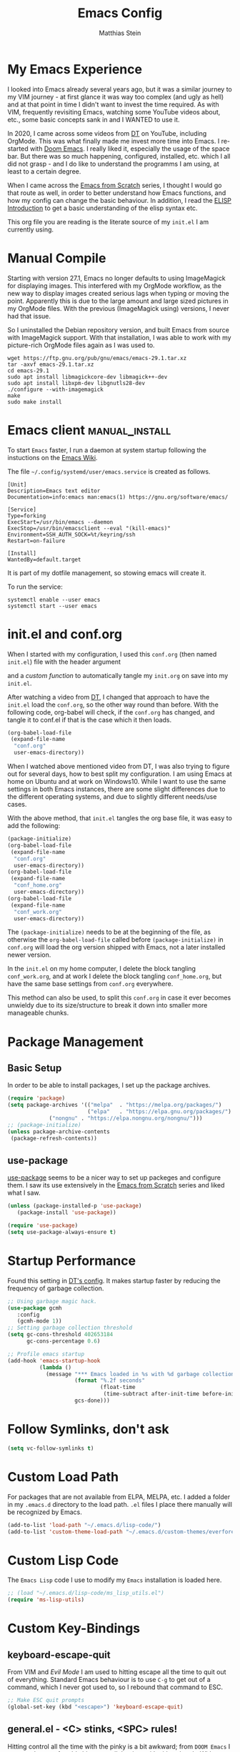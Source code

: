 #+TITLE: Emacs Config
#+AUTHOR: Matthias Stein
#+DESCRIPTION: This is my living and evolving Emacs config.
#+STARTUP: overview inlineimages

* My Emacs Experience

I looked into Emacs already several years ago, but it was a similar journey to my VIM journey - at first glance it was way too complex (and ugly as hell) and at that point in time I didn't want to invest the time required. As with VIM, frequently revisiting Emacs, watching some YouTube videos about, etc., some basic concepts sank in and I WANTED to use it.

In 2020, I came across some videos from [[https://www.youtube.com/channel/UCVls1GmFKf6WlTraIb_IaJg][DT]] on YouTube, including OrgMode. This was what finally made me invest more time into Emacs. I re-started with [[https://github.com/hlissner/doom-emacs][Doom Emacs]]. I really liked it, especially the usage of the space bar. But there was so much happening, configured, installed, etc. which I all did not grasp - and I do like to understand the programms I am using, at least to a certain degree.

When I came across the [[https://www.youtube.com/watch?v=74zOY-vgkyw][Emacs from Scratch]] series, I thought I would go that route as well, in order to better understand how Emacs functions, and how my config can change the basic behaviour. In addition, I read the [[https://www.gnu.org/software/emacs/manual/html_node/eintr/][ELISP Introduction]] to get a basic understanding of the elisp syntax etc.

This org file you are reading is the literate source of my =init.el= I am currently using.


* Manual Compile
Starting with version 27.1, Emacs no longer defaults to using ImageMagick for displaying images. This interfered with my OrgMode workflow, as the new way to display images created serious lags when typing or moving the point. Apparently this is due to the large amount and large sized pictures in my OrgMode files. With the previous (ImageMagick using) versions, I never had that issue.

So I uninstalled the Debian repository version, and built Emacs from source with ImageMagick support. With that installation, I was able to work with my picture-rich OrgMode files again as I was used to.

#+begin_src shell :tangle no
wget https://ftp.gnu.org/pub/gnu/emacs/emacs-29.1.tar.xz
tar -axvf emacs-29.1.tar.xz
cd emacs-29.1
sudo apt install libmagickcore-dev libmagick++-dev
sudo apt install libxpm-dev libgnutls28-dev
./configure --with-imagemagick
make
sudo make install
#+end_src

* Emacs client :manual_install:
To start =Emacs= faster, I run a daemon at system startup following the instuctions on the [[https://www.emacswiki.org/emacs/EmacsAsDaemon][Emacs Wiki]].

The file =~/.config/systemd/user/emacs.service= is created as follows.
#+begin_src shell :tangle no
[Unit]
Description=Emacs text editor
Documentation=info:emacs man:emacs(1) https://gnu.org/software/emacs/

[Service]
Type=forking
ExecStart=/usr/bin/emacs --daemon
ExecStop=/usr/bin/emacsclient --eval "(kill-emacs)"
Environment=SSH_AUTH_SOCK=%t/keyring/ssh
Restart=on-failure

[Install]
WantedBy=default.target
#+end_src
It is part of my dotfile management, so stowing emacs will create it.

To run the service:
#+begin_src shell :tanle no
systemctl enable --user emacs
systemctl start --user emacs
#+end_src
* init.el and conf.org
When I started with my configuration, I used this =conf.org= (then named =init.el=) file with the header argument

#+BEGIN_EXAMPLE :tangle no
#+PROPERTY: header-args:emacs-lisp :tangle ./init.el=
#+END_EXAMPLE

and a [[Auto-tangle when saving][custom function]] to automatically tangle my =init.org= on save into my =init.el=.

After watching a video from [[https://youtu.be/hoP4I9ounyQ?t=528][DT]], I changed that approach to have the =init.el= load the =conf.org=, so the other way round than before. With the following code, org-babel will check, if the =conf.org= has changed, and tangle it to conf.el if that is the case which it then loads.

#+BEGIN_SRC emacs-lisp :tangle no
(org-babel-load-file
 (expand-file-name
  "conf.org"
  user-emacs-directory))
#+END_SRC

When I watched above mentioned video from DT, I was also trying to figure out for several days, how to best split my configuration. I am using Emacs at home on Ubuntu and at work on Windows10. While I want to use the same settings in both Emacs instances, there are some slight differences due to the different operating systems, and due to slightly different needs/use cases.

With the above method, that =init.el= tangles the org base file, it was easy to add the following:

#+BEGIN_SRC emacs-lisp :tangle no
  (package-initialize)
  (org-babel-load-file
   (expand-file-name
    "conf.org"
    user-emacs-directory))
  (org-babel-load-file
   (expand-file-name
    "conf_home.org"
    user-emacs-directory))
  (org-babel-load-file
   (expand-file-name
    "conf_work.org"
    user-emacs-directory))
#+END_SRC

The =(package-initialize)= needs to be at the beginning of the file, as otherwise the =org-babel-load-file= called before =(package-initialize)= in =conf.org= will load the org version shipped with Emacs, not a later installed newer version.

In the =init.el= on my home computer, I delete the block tangling =conf_work.org=, and at work I delete the block tangling =conf_home.org=, but have the same base settings from =conf.org= everywhere.

This method can also be used, to split this =conf.org= in case it ever becomes unwieldy due to its size/structure to break it down into smaller more manageable chunks.

* Package Management
** Basic Setup

In order to be able to install packages, I set up the package archives.

#+BEGIN_SRC emacs-lisp
(require 'package)
(setq package-archives '(("melpa"  . "https://melpa.org/packages/")
                         ("elpa"   . "https://elpa.gnu.org/packages/")
			 ("nongnu" . "https://elpa.nongnu.org/nongnu/")))
;; (package-initialize)
(unless package-archive-contents
 (package-refresh-contents))
#+END_SRC

** use-package

[[https://github.com/jwiegley/use-package][use-package]] seems to be a nicer way to set up packeges and configure them. I saw its use extensively in the [[https://www.youtube.com/watch?v=74zOY-vgkyw][Emacs from Scratch]] series and liked what I saw.

#+BEGIN_SRC emacs-lisp
(unless (package-installed-p 'use-package)
   (package-install 'use-package))

(require 'use-package)
(setq use-package-always-ensure t)
#+END_SRC

* Startup Performance
Found this setting in [[https://gitlab.com/dwt1/dotfiles/-/blob/master/.emacs.d.gnu/config.org][DT's config]]. It makes startup faster by reducing the frequency of garbage collection.
#+BEGIN_SRC emacs-lisp
;; Using garbage magic hack.
(use-package gcmh
   :config
   (gcmh-mode 1))
;; Setting garbage collection threshold
(setq gc-cons-threshold 402653184
      gc-cons-percentage 0.6)

;; Profile emacs startup
(add-hook 'emacs-startup-hook
          (lambda ()
            (message "*** Emacs loaded in %s with %d garbage collections."
                     (format "%.2f seconds"
                             (float-time
                              (time-subtract after-init-time before-init-time)))
                     gcs-done)))
#+END_SRC
* Follow Symlinks, don't ask
#+BEGIN_SRC emacs-lisp
(setq vc-follow-symlinks t)
#+END_SRC
* Custom Load Path
For packages that are not available from ELPA, MELPA, etc. I added a folder in my =.emacs.d= directory to the load path. =.el= files I place there manually will be recognized by Emacs.

#+BEGIN_SRC emacs-lisp
(add-to-list 'load-path "~/.emacs.d/lisp-code/")
(add-to-list 'custom-theme-load-path "~/.emacs.d/custom-themes/everforest-theme")
#+END_SRC
* Custom Lisp Code
The =Emacs Lisp= code I use to modify my =Emacs= installation is loaded here.
#+BEGIN_SRC emacs-lisp
;; (load "~/.emacs.d/lisp-code/ms_lisp_utils.el")
(require 'ms-lisp-utils)
#+END_SRC
* Custom Key-Bindings
** keyboard-escape-quit

From VIM and [[* Yay, Evil!][Evil Mode]] I am used to hitting escape all the time to quit out of everything. Standard Emacs behaviour is to use =C-g= to get out of a command, which I never got used to, so I rebound that command to ESC.

#+BEGIN_SRC emacs-lisp
;; Make ESC quit prompts
(global-set-key (kbd "<escape>") 'keyboard-escape-quit)
#+END_SRC

** general.el - <C> stinks, <SPC> rules!

Hitting control all the time with the pinky is a bit awkward; from =DOOM Emacs= I was used to comfortably hit space all the time with either thumb. With [[https://github.com/noctuid/general.el][general.el]] I bring that experience to my config as well.

Here is the setup of =general.el=, and some general Emacs keybindings; most of the key bindings are spread over this config to the relevant sections.

#+BEGIN_SRC emacs-lisp
  (use-package general
    :config
    (general-evil-setup t)
    (general-create-definer ms/leader-keys
      :keymaps '(normal insert visual emacs)
      :prefix "SPC"
      :global-prefix "C-SPC")
    (ms/leader-keys
      ;; GENERAL STUFF
      "gl"   'evil-goto-line
      "cd"   'downcase-dwim
      "cu"   'upcase-dwim
      "tw"   'delete-trailing-whitespace
  
      ;; WINDOWS
      ;; delete windows
      ;; "wd"   'delete-window
      "wd"   'evil-window-delete
      "wo"   'delete-other-windows
      ;; move focus to other window
      ;; "wh"   'windmove-left
      "wh"   'evil-window-left
      ;; "wj"   'windmove-down
      "wj"   'evil-window-down
      ;; "wk"   'windmove-up
      "wk"   'evil-window-up
      ;; "wl"   'windmove-right
      "wl"   'evil-window-right
      ;; create new window
      "wnx"  'evil-window-vnew
      "wny"  'evil-window-new
      "wsx"  'evil-window-vsplit
      "wsy"  'evil-window-split
      ;; window placement
      "wJ"   'evil-window-rotate-downwards
      "wK"   'evil-window-rotate-upwards
      ;; window sizes
      "wb"   'balance-windows
      "wf"   'shrink-window-if-larger-than-buffer
      "wwi"  'evil-window-increase-width
      "wwd"  'evil-window-decrease-width
      "w,"   'evil-window-increase-height
      "w."   'evil-window-decrease-height
  
      ;; BUFFER
      "bb"   'counsel-ibuffer
      "bl"   'evil-next-buffer
      "bh"   'evil-prev-buffer
      "bd"   'kill-current-buffer
      "bo"   'ms/kill-other-buffers
      ))
#+END_SRC

* Appearance
** Minimal UI

First, I made the appearance of Emacs very minimal: I disabled the scrollbar, the toolbar, the tooltips, the menu bar. To the left and right, I added a small margin between window and frame.

This is similar to the program layout I was used to from DOOM Emacs.

#+BEGIN_SRC emacs-lisp
(scroll-bar-mode -1)
(tool-bar-mode -1)
(tooltip-mode -1)
(menu-bar-mode -1)
(set-fringe-mode 10)
#+END_SRC

** Start Screen

The standard inital Emacs start screen contains information I do not need, so I suppress it.

#+BEGIN_SRC emacs-lisp
(setq inhibit-startup-message t)
#+END_SRC

** Scratch Buffer
Now, the buffer visible once emacs has opened is the =scratch= buffer. I changed the default text of it from

#+BEGIN_EXAMPLE
;; This buffer is for text that is not saved, and for Lisp evaluation.
;; To create a file, visit it with <open> and enter text in its buffer.
#+END_EXAMPLE

to

#+BEGIN_SRC emacs-lisp
(setq initial-scratch-message ";; ------------========<<<< Welcome to >>>>========-------------
;;
;;   _____ _   _ _    _     ______ __  __          _____  _____
;;  / ____| \\ | | |  | |   |  ____|  \\/  |   /\\   / ____|/ ____|
;; | |  __|  \\| | |  | |   | |__  | \\  / |  /  \\ | |    | (___
;; | | |_ | . ` | |  | |   |  __| | |\\/| | / /\\ \\| |     \\___ \\
;; | |__| | |\\  | |__| |   | |____| |  | |/ ____ \\ |____ ____) |
;;  \\_____|_| \\_|\\____/    |______|_|  |_/_/    \\_\\_____|_____/

")
#+END_SRC

Does this make anything better? No, but I found this function and ... why not?

** all-the-icons :manual_install:

[[https://github.com/domtronn/all-the-icons.el][all-the-icons]] is needed for =DOOM Modeline=, =Dashboard=, and other packages. After installing the package, the actual fonts need to be downloaded with =M-x all-the-icons-install-fonts=.

#+BEGIN_SRC emacs-lisp
(use-package all-the-icons)
#+END_SRC

** Cursor position and line numbers

I like to see the current position both in statusbar and the line numbers in the gutter. In order to make the use of commands like =11 dd= easier for me, I use relative line numbers.

#+BEGIN_SRC emacs-lisp
(column-number-mode)
(global-display-line-numbers-mode 't)
(setq-default display-line-numbers-type 'relative)
(setq-default display-line-numbers-width 7)
#+END_SRC

For certain modes, the line numbers are turned off - I don't need line numbers in a terminal for example.

#+BEGIN_SRC emacs-lisp
(defun disable-line-numbers-mode-per-hook()
  "Disable display-line-numbers-mode in specific modes"
  (let (mode)
  (dolist (mode '(neotree-mode-hook
                  eshell-mode-hook
                  shell-mode-hook
                  term-mode-hook ))
    (add-hook mode (lambda () (display-line-numbers-mode 0))))))
(disable-line-numbers-mode-per-hook)
#+END_SRC

To make it easier for me to orient, the cursors in non-active windows are suppressed. Seeing only one cursor is easier for me to cope with.

#+BEGIN_SRC emacs-lisp
(setq-default cursor-in-non-selected-windows nil)
#+END_SRC

** Emacs, be silent!

I don't like Emacs to beep or blink on me.

#+BEGIN_SRC emacs-lisp
(setq ring-bell-function 'ignore)
#+END_SRC

** Emacs, take short answers!

When emacs wants a confirmation or denial, I need to type 'yes' or 'no'. The following sets the expected answer to 'y' or 'n'.

#+BEGIN_SRC emacs-lisp
(fset 'yes-or-no-p 'y-or-n-p)
#+END_SRC

** Font & Line Settings

I really like the [[https://fonts.google.com/specimen/Ubuntu?preview.text_type=custom#standard-styles][Ubuntu]] and [[https://fonts.google.com/specimen/Ubuntu+Mono?preview.text_type=custom][Ubuntu Mono]] Fonts, and use them nearly everywhere. As I don't want to scroll left and right for long lines, I have Emacs break long logical lines into screen width visual lines. For the current buffer, this behaviour can be changed any time with =M-x global-visual-line-mode=.

#+BEGIN_SRC emacs-lisp
  (set-face-attribute 'default nil :font "Ubuntu Mono" :height 125)
  (add-to-list 'default-frame-alist '(font . "Ubuntu Mono 12"))
  (global-visual-line-mode 1)
  (nvmap :keymaps 'override :prefix "SPC"
	 ;; visual fill column mode
	 "ovt"  'global-visual-fill-column-mode
	 )
#+END_SRC

** doom-themes

I used [[https://ethanschoonover.com/solarized/][the Solarized Dark color scheme]] for quite some time almost everywhere; but for some time now I tend more towards [[https://draculatheme.com/][Dracula color scheme]]; both are available for Emacs in the [[https://github.com/hlissner/emacs-doom-themes][DOOM Themes]] package.

The custom function =ms/cycle-themes= cycles through five themes: doom-dracula, doom-nord, doom-one, solarized-dark and solarized-light. In addition, the logo shown in =dashboard.el= changes to the logo in the appropriate colors.

#+BEGIN_SRC emacs-lisp
(use-package doom-themes
  :config (setq doom-themes-enable-bold t
                doom-themes-enable-italic t)
           ;; (load-theme 'doom-dracula t)
           ;; (load-theme 'doom-nord t)
           ;; (load-theme 'doom-gruvbox t)
           (doom-themes-org-config))
(load-theme 'everforest-hard-dark t)
#+END_SRC

** dashboard.el
Through a video from [[https://youtu.be/hoP4I9ounyQ?t=528][DT]] I learned about [[https://github.com/emacs-dashboard/emacs-dashboard][dashboard.el]] which I now use to replace the scratch buffer start screen, see previous point.

As a pre-requisite, =dashboard.el= needs [[https://github.com/purcell/page-break-lines][page-break-lines.el]].

I replaced the ascii art header with a custom made image, which I created by using the [[https://git.savannah.gnu.org/cgit/emacs.git/tree/etc/images/icons/hicolor/scalable/apps][official emacs.svg]] and changing the colors to those of the [[https://draculatheme.com/contribute][Dracula color scheme]] with an added =GNU Emacs= title.

The custom function =ms/dash-logo= chooses the logo corresponding to the five thems I defined, see [[*doom-themes][doom-themes]]. As fall-back, the doom-one colored logo is chosen.

#+BEGIN_SRC emacs-lisp
(use-package page-break-lines)

(use-package dashboard
  :requires page-break-lines
  :init
  (add-hook 'after-init-hook 'dashboard-refresh-buffer)
  (setq dashboard-startup-banner (ms/dash-logo))
  (setq dashboard-center-content t)
  (setq dashboard-set-heading-icons t)
  (setq dashboard-set-file-icons t)
  (setq dashboard-set-navigator t)
  ;; (setq dashboard-filter-agenda-entry 'dashboard-no-filter-agenda)
  ;; causes horizontal lines to display as ^L for whichever reasons
  (setq dashboard-set-init-info t)
  (setq dashboard-items '((recents  . 10)
                          (bookmarks . 0)
                          (projects . 5)
                          (agenda . 15)
                          (registers . 5)))
  :config
  (dashboard-setup-startup-hook))
#+END_SRC
I run an Emacs server, the actual program I open is opened as a client. By default the client shows the =scratch buffer=. To have it show the dashboard, the following code helps.
#+BEGIN_SRC emacs-lisp
(setq initial-buffer-choice (lambda () (get-buffer-create "*dashboard*")))
#+END_SRC
* Statusline

I played around with different statuslines, still changing between them frequently, but it seems I am settling more on doom-modeline.

** doom-modeline

[[https://github.com/seagle0128/doom-modeline][DOOM Modeline]] is the same statusline I was already used to from DOOM Emacs.

#+BEGIN_SRC emacs-lisp
(use-package doom-modeline
  :ensure t
  :init (doom-modeline-mode 1)
  :custom ((doom-modeline-height 20)
           (doom-modeline-icon (display-graphic-p))
           (doom-modeline-major-mode-icon t)
           (doom.modeline-major-mode-color-icon t)
           (doom-modeline-buffer-state-icon t)
           (doom-modeline-buffer-modification-icon t)))
#+END_SRC

** powerline

[[https://github.com/milkypostman/powerline][powerline]] is a powerline I have been using in VIM before.

#+BEGIN_SRC emacs-lisp :tangle no
(use-package powerline
  :init
  (powerline-default-theme))
#+END_SRC

* Completion Framework

The completion framework shows available commands once I begin typing, filtering them down the more I type, add descriptions

** ivy

Ivy provides completion, for example narrowing down the list of similar entries when typing part of a command in =M-x=. The keybindings I saw and copied from the [[https://www.youtube.com/watch?v=74zOY-vgkyw][Emacs from Scratch]] series.

#+BEGIN_SRC emacs-lisp
(use-package ivy
  :diminish
  :bind (("C-s" . swiper)
         :map ivy-minibuffer-map
         ("TAB" . ivy-alt-done)
         ("C-l" . ivy-alt-done)
         ("C-j" . ivy-next-line)
         ("C-k" . ivy-previous-line)
         :map ivy-switch-buffer-map
         ("C-k" . ivy-previous-line)
         ("C-l" . ivy-done)
         ("C-d" . ivy-switch-buffer-kill)
         :map ivy-reverse-i-search-map
         ("C-k" . ivy-previous-line)
         ("C-d" . ivy-reverse-i-search-kill))
  :config (ivy-mode 1))
;; M-x M-O -> submenue for entry, like open source code
#+END_SRC

** ivy-rich

[[https://github.com/Yevgnen/ivy-rich][Ivy-rich]] "comes with rich transformers for commands from ivy and counsel"; for example adding a description to the function names that =ivy= filters on.

#+BEGIN_SRC emacs-lisp
(use-package ivy-rich
  :init
  (ivy-rich-mode 1))
#+END_SRC

** counsel

[[https://elpa.gnu.org/packages/counsel.html][counsel]] provides Various completion functions using =ivy=, it is basically a collection of Ivy-enhanced versions of common Emacs commands.

#+BEGIN_SRC emacs-lisp
(use-package counsel
  :bind (("M-x" . counsel-M-x)
         ("C-x b" . counsel-ibuffer)
         ("C-x C-f" . counsel-find-file)
         :map minibuffer-local-map
         ("C-r" . counsel-minibuffer-history))
  :config
  (setq ivy-initial-inputs-alist nil)) ;; Don't start searches with ^
#+END_SRC

** which-key

[[https://github.com/justbur/emacs-which-key][which-key]] displays the possible key bindings following the currently entered incomplete command, which I find very helpful. This is a behaviour I was used to and liked from DOOM Emacs; though I am not sure DOOM also uses =which-key= to achieve that effect.

#+BEGIN_SRC emacs-lisp
(use-package which-key
  :init (which-key-mode)
  :diminish which-key-mode
  :config (setq which-key-idle-delay 0.5))
#+END_SRC

* Editor Settings
** Default Coding
#+BEGIN_SRC emacs-lisp
(set-default-coding-systems 'utf-8)
#+END_SRC
** Tabs
I don't like tabs and replace them with spaces. As I use Python most of the time, I set the tab width to 4.
#+BEGIN_EXPORT emacs-lisp
(setq-default tab-width 4)  ;; display existing tabs in file
(setq-default evil-shift-width tab-width)
(setq tab-stop-list '(4 8 12 16 20 24 28 32 36 40 44 48 52 56 60
                          64 68 72 76 80 84 88 92 96 100 104 108 112
                          116 120))  ;; tabs use 4 spaces
(setq sgml-basic-offset 4)  ;; define offset for all sgml modes, e.g. xml, html
(setq-default indent-tabs-mode nil)  ;; don't use tabs, but spaces
#+END_EXPORT
** Eighty Column Rule
To show a "line" at column 80, I use the following setting. Instead of a line, this colors all characters after the 80th to show the 80 rule has been exceeded.
#+BEGIN_SRC emacs-lisp
(use-package column-enforce-mode
  :hook (prog-mode . column-enforce-mode)
  :custom (setq column-enforce-column 80))
#+END_SRC
** rainbow-delimeters

[[https://github.com/Fanael/rainbow-delimiters][rainbow-delimeters]]
colors matching parentheses in matching colors, alternating the color for each new pair. I found this especially helpful for the *L* /ots of/ *I* /rritating/ *S* /uperfluous/ *P* /arentheses language/ ;-) this config is written in.

#+BEGIN_SRC emacs-lisp
(use-package rainbow-delimiters
  :hook (prog-mode . rainbow-delimiters-mode))
#+END_SRC

** Scrolling
Emacs' default scrolling behaviour I never got used to, at times it is a bit jumpy.
#+BEGIN_SRC emacs-lisp
(setq scroll-conservatively 101)
(setq mouse-wheel-scroll-amount '(2 ((shift) . 2)))
(setq mouse-wheel-progressive-speed t)
(setq mouse-wheel-follow-mouse 't)
#+END_SRC
** Folding
#+begin_src emacs-lisp
  (use-package origami
    :hook (python-mode . origami-mode))
  (nvmap :keymaps 'override :prefix "SPC" :global-prefix "C-SPC"
	 "otn"  'origami-toggle-node
  )
#+end_src
* helpful

[[https://github.com/Wilfred/helpful][helpful]] is a package I know from the [[https://www.youtube.com/watch?v=74zOY-vgkyw][Emacs from Scratch]] series, and it looked to be really helpful (pun intended). I have not managed to get used to incorporating it into my daily live, though. It allows for more detailed help on functions and other objects, even displaying the source code of them, by enhancing the standard Emacs =describe-= output.

#+BEGIN_SRC emacs-lisp
(use-package helpful
  :custom
  (counsel-describe-function-function #'helpful-callable)
  (counsel-describe-variable-function #'helpful-variable)
  :bind
  ([remap describe-function] . counsel-describe-function)
  ([remap describe-command] . helpful-command)
  ([remap describe-variable] . counsel-describe-variable)
  ([remap describe-key] . helpful-key))
#+END_SRC

* Yay, Evil!

I use VIM keybindings through the [[https://github.com/emacs-evil/evil][evil]] package. In any mode, evil can be disabled/reenabled with =C-z= to go back to standard emacs mode.

Inspired by the [[https://github.com/hlissner/doom-emacs#introduction]['YAY EVIL!']] image from the =DOOM Emacs= project page, I designed a similar logo based on one of my son's toys that I liked the look of.

[[./imgs/evil.png]]

An idea that I really liked I got from the [[https://www.youtube.com/watch?v=74zOY-vgkyw][Emacs from Scratch]] series: Disable the arrow keys with a reminder to stick with evil =hjkl= movement; use =x=, =d-w=, etc, for deleting; see [[https://github.com/daviwil/dotfiles/blob/master/Emacs.org#lets-be-evil][daviwil/dotfiles]].

I was a bit distressed by Emacs opening new window splits left and up; I don't know why, but I always expected them to open right and down. Luckily Emacs does what its user wants and expects :-)
** Doh!
   There is a very evil pitfall with =EVIL=; by default =EVIL= seems to bind =C-i= to ='evil-jump-forward= - and =C-i= is equivalent to =TAB=, which makes =orgmode= headlines unfoldable, for example!

In =evil-maps.el=:

#+BEGIN_SRC emacs-lisp :tangle no
(when evil-want-C-i-jump
  (define-key evil-motion-state-map (kbd "C-i") 'evil-jump-forward))
#+END_SRC

So this needs to be disabled before loading =EVIL=:

#+BEGIN_SRC emacs-lisp
(setq evil-want-C-i-jump nil)
#+END_SRC

** LOAD =EVIL=
#+BEGIN_SRC emacs-lisp
;; (defun ms/use-evil-keys ()
;;   (interactive)
;;   (message "Stick to EVIL keys!"))
(use-package evil
  :init
  (setq evil-want-integration t)
  (setq evil-want-keybinding nil)
  (setq evil-cross-lines t)
  (setq evil-vsplit-window-right t)
  (setq evil-split-window-below t)
  :config
  (evil-mode)
  (evil-global-set-key 'motion "j" 'evil-next-visual-line)
  (evil-global-set-key 'motion "k" 'evil-previous-visual-line)
  (define-key evil-normal-state-map (kbd "<left>") 'ms/use-evil-keys)
  (define-key evil-normal-state-map (kbd "<right>") 'ms/use-evil-keys)
  (define-key evil-normal-state-map (kbd "<down>") 'ms/use-evil-keys)
  (define-key evil-normal-state-map (kbd "<up>") 'ms/use-evil-keys)
  (define-key evil-normal-state-map (kbd "<DEL>") 'ms/use-evil-keys)
  (evil-global-set-key 'motion (kbd "<left>") 'ms/use-evil-keys)
  (evil-global-set-key 'motion (kbd "<right>") 'ms/use-evil-keys)
  (evil-global-set-key 'motion (kbd "<down>") 'ms/use-evil-keys)
  (evil-global-set-key 'motion (kbd "<up>") 'ms/use-evil-keys)
  (evil-global-set-key 'motion (kbd "<up>") 'ms/use-evil-keys))
#+END_SRC
** evil-collections

[[https://github.com/emacs-evil/evil-collection][evil-collection]] apparently fixes some issues with =evil= which does not seem to work equally well in /all parts of Emacs/.

#+BEGIN_SRC emacs-lisp
(use-package evil-collection
  :after evil
  :init
  (setq evil-collection-company-use-tng nil)  ;; Is this a bug in evil-collection?
  :custom
  (evil-collection-outline-bind-tab-p nil)
  :config
  (setq evil-collection-mode-list '(dashboard dired ibuffer))
  (evil-collection-init))
#+END_SRC

** evil-multiedit

Before I started to work with VIM and Emacs, I lived for many years in [[https://www.sublimetext.com/][Sublime Text 3]] and still love many of the shortcuts they introduced, like =C-d= to select the next occurence of the currently selected text. I found some oppinions online, that with the standard VIM keys you can achieve similar or even better effects, but until now I just can't live without these shortcuts.

[[https://github.com/hlissner/evil-multiedit][evil-multiedit]] to the rescue!

#+BEGIN_SRC emacs-lisp :tangle no
(use-package evil-multiedit
  :after evil
  :config
  ;; Highlights all matches of the selection in the buffer.
  (define-key evil-visual-state-map "R" 'evil-multiedit-match-all)

  ;; Match the word under cursor (i.e. make it an edit region). Consecutive presses will
  ;; incrementally add the next unmatched match.
  (define-key evil-normal-state-map (kbd "M-d") 'evil-multiedit-match-and-next)
  ;; Match selected region.
  (define-key evil-visual-state-map (kbd "M-d") 'evil-multiedit-match-and-next)
  ;; Insert marker at point
  (define-key evil-insert-state-map (kbd "M-d") 'evil-multiedit-toggle-marker-here)

  ;; Same as M-d but in reverse.
  (define-key evil-normal-state-map (kbd "M-D") 'evil-multiedit-match-and-prev)
  (define-key evil-visual-state-map (kbd "M-D") 'evil-multiedit-match-and-prev)

  ;; OPTIONAL: If you prefer to grab symbols rather than words, use
  ;; `evil-multiedit-match-symbol-and-next` (or prev).

  ;; Restore the last group of multiedit regions.
  (define-key evil-visual-state-map (kbd "C-M-D") 'evil-multiedit-restore)

  ;; RET will toggle the region under the cursor
  (define-key evil-multiedit-state-map (kbd "RET") 'evil-multiedit-toggle-or-restrict-region)

  ;; ...and in visual mode, RET will disable all fields outside the selected region
  (define-key evil-motion-state-map (kbd "RET") 'evil-multiedit-toggle-or-restrict-region)

  ;; For moving between edit regions
  (define-key evil-multiedit-state-map (kbd "C-n") 'evil-multiedit-next)
  (define-key evil-multiedit-state-map (kbd "C-p") 'evil-multiedit-prev)
  (define-key evil-multiedit-insert-state-map (kbd "C-n") 'evil-multiedit-next)
  (define-key evil-multiedit-insert-state-map (kbd "C-p") 'evil-multiedit-prev)

  ;; Ex command that allows you to invoke evil-multiedit with a regular expression, e.g.
  (evil-ex-define-cmd "ie[dit]" 'evil-multiedit-ex-match))
#+END_SRC

** evil-snipe
* Orgmode

[[https://orgmode.org/][Orgmode]] is one of the main reasons that got me to use Emacs. It is like the swiss-army-knife of everything.

** IMPORTANT: please install Org from GNU ELPA as Org ELPA will close before Org 9.6 
See [[https://emacs.stackexchange.com/questions/70081/how-to-deal-with-this-message-important-please-install-org-from-gnu-elpa-as-o][stackexchange]]. To solve this:

+ start =emacs= with =emacs -q=. Then =M-x list-packages=. Delete all installed =org-*= packages.
+ From =setq package-archives= remove the line =("org" . "https://orgmode.org/elpa/")=
+ =rm -rf ~/.emacs.d/elpa/org-*=
+ add =:pin elpa= to =(use-package org=
+ restart =Emacs Gui=

** Header Font

This function I saw also in the [[https://www.youtube.com/watch?v=74zOY-vgkyw][Emacs from Scratch]] series, my version of it makes headers use the non-monospaced Ubuntu font, and changes the font size.

#+BEGIN_SRC emacs-lisp
(defun ms/org-font-setup ()
  (dolist (face '((org-level-1 . 1.25)
                  (org-level-2 . 1.20)
                  (org-level-3 . 1.15)
                  (org-level-4 . 1.10)
                  (org-level-5 . 1.05)
                  (org-level-6 . 1.05)
                  (org-level-7 . 1.05)
                  (org-level-8 . 1.05)))
    (set-face-attribute (car face) nil :font "Ubuntu" :weight 'bold :height (cdr face))))
#+END_SRC

** Basic configuration
In the general configuration I define:
+ the available ToDo states
+ a unicode arrow to replace the three trailing dots after headers when they are folded
+ automatically indent text according to it's parent heading's level

#+BEGIN_SRC emacs-lisp
  (use-package org-contrib
    :ensure t)
  (use-package org
    :pin elpa
    :config
    (setq org-todo-keywords
      '((sequence "TODO" "WAIT" "|" "DONE" "QUIT" )))
    (setq org-ellipsis "⤵")
    (setq org-startup-indented t)
    (setq org-adapt-indentation t)
    (setq org-src-preserve-indentation t)
    (setq org-image-actual-width 400)
    (setq org-startup-with-inline-images "inlineimages")
    ;; (setq org-image-actual-width (/ (display-pixel-width) 3))
    (setq org-hide-leading-stars t)
    (setq org-log-done 'note)
    (setq org-hide-emphasis-markers t)
    (ms/org-font-setup))
#+END_SRC

** html export

When I first used =M-x org-export-html-to-file=, I Emacs asked me to install [[https://github.com/hniksic/emacs-htmlize][htmlize]] - after that installation html export worked as expected.

#+BEGIN_SRC emacs-lisp
(use-package htmlize)
#+END_SRC

** Fancy Asterixes/Bullets
   By default, orgmode shows asterix(es) in front of headlines and +/- for list items. The following packages change that behaviour. The one I am currently using is the one without the =:tangle no= behind the source block beginning.
*** org-bullets
   [[https://github.com/sabof/org-bullets][org-bullets]] replaces the asterixes in front of headlines with a unicode arrow as well as leading asterixes with a blank.

#+BEGIN_SRC emacs-lisp :tangle no
(use-package org-bullets
  :init
  (setq org-bullets-bullet-list '("›" "›" "›" "›" "›" "›"))
  (add-hook 'org-mode-hook (lambda () (org-bullets-mode 1))))
#+END_SRC

*** org-superstar-mode

[[https://github.com/integral-ms/org-superstar-mode][org-superstar-mode]] replaces the asterixes in front of headlines with a unicode arrow as well as leading asterixes with a blank.

#+BEGIN_SRC emacs-lisp
(use-package org-superstar
  :hook
  (org-mode . (lambda () (org-superstar-mode 1)))
  :init (org-superstar-mode 1)
  (setq org-superstar-headline-bullets-list '("›"))
  (setq org-superstar-leading-bullet ?\s)
  (setq org-superstar-item-bullet-alist '((?* . ?•)
                                        (?+ . ?➤)
                                        (?- . ?•))


 ))



#+END_SRC

** Fixed width centered Orgmode

Another thing I saw in the [[https://www.youtube.com/watch?v=74zOY-vgkyw][Emacs from Scratch]] series that I liked, is to use [[https://github.com/joostkremers/visual-fill-column][visual-fill-column]] to center orgmode buffers with a 80 characters width.

#+BEGIN_SRC emacs-lisp
(defun ms/org-mode-visual-fill ()
  (setq visual-fill-column-width 100)
  (setq visual-fill-column-center-text t)
  (visual-fill-column-mode 1))

(use-package visual-fill-column
  :hook
  (org-mode . ms/org-mode-visual-fill))
#+END_SRC

** org-babel-languages

This section configures all the languages of source blocks that I use, and want my emacs to be able to handle.

#+BEGIN_SRC emacs-lisp :tangle no
(with-eval-after-load 'org
  (org-babel-do-load-languages
      'org-babel-load-languages
      '((emacs-lisp . t)
        (python . t)
        (css . t)
        (haskell . t)
        (sass . t)
        (shell . t)
        (sql . t)
        (sqlite . t))))
#+END_SRC

** org-make-toc
[[https://github.com/alphapapa/org-make-toc][org-make-toc]] allows for auto-generation of a table of content in a file.

#+BEGIN_SRC emacs-lisp
(use-package org-make-toc)
#+END_SRC

** Clocking Time

At work I sometimes have the need to clock time. I set [[general.el - <C> stinks, <SPC> rules!][custom keybindings]] for the three functions I sometimes use, and configured the idle time to be 10 minutes.
#+BEGIN_SRC emacs-lisp
;;(setq org-clock-idle-time 10)
#+END_SRC

** Auto-tangle when saving

To automatically tangle all the code blocks =.org= files, I added the following code block. Again, I got this from the [[https://www.youtube.com/watch?v=74zOY-vgkyw][Emacs from Scratch]] series.

For this to work, the following header argument needs to be set:

#+BEGIN_EXAMPLE
#+PROPERTY: header-args:emacs-lisp :tangle ./init.el
#+END_EXAMPLE

First, I only had this activated for my =init.el=, =ms/org-babel-tangle-config=. As I have my dotfiles save somewhere central and then [[https://github.com/matthias-stein/dotfiles][stow them]], I had to ammend the function. My first real own from scratch emacs-lisp programming :sunglasses:

I later replaced this by the more general [[https://github.com/daviwil/dotfiles/blob/master/Emacs.org#automatically-tangle-on-save][ms/org-babel-auto-tangle-on-save]].

Still later on, I replaced that with
=org-babel-load-file= in my =init.el=, see [[init.el and conf.org][above]]. Therefore the two options below are commented and are not applied anymore. I left them in in case the approach described above is of help to anyone.

#+BEGIN_SRC emacs-lisp :tangle no
    ;; (defun ms/org-babel-tangle-config ()
    ;;   (when (string-equal (substring buffer-file-name -8) "init.org")
    ;;     (let ((org-config-babel-evaluate nil))
    ;;       (org-babel-tangle))))

    ;;(add-hook 'org-mode-hook (lambda () (add-hook 'after-save-hook 'ms/org-babel-tangle-config)))

    ;; (defun ms/org-babel-auto-tangle-on-save ()
    ;;   ;; Dynamic scoping to the rescue
    ;;   (let ((org-confirm-babel-evaluate nil))
    ;;     (org-babel-tangle)))

    ;; (add-hook 'org-mode-hook (
    ;;   lambda () (
    ;;     add-hook 'after-save-hook #'ms/org-babel-auto-tangle-on-save
    ;;              'run-at-end 'only-in-org-mode)))

#+END_SRC
** Org Presentations
To use org files as presentations, I use [[https://github.com/takaxp/org-tree-slide][org-tree-slide]], as the starting point for the configuration I used the ones from [[https://github.com/daviwil/dotfiles/blob/master/Emacs.org#org-present][Systemcrafters]] again.
#+BEGIN_SRC emacs-lisp
(use-package org-tree-slide
  :diminish
  :bind
  (:map org-mode-map
        ("<f8>" . org-tree-slide-mode)
   :map org-tree-slide-mode-map
        ("<f9>" . org-tree-slide-move-previous-tree)
        ("<f10>" . org-tree-slide-move-next-tree)
        ("<f11>" . org-tree-slide-content))
  :hook
  ((org-tree-slide-play . (lambda ()
                            (text-scale-increase 3)
                            (org-display-inline-images)
                            (setq org-hide-emphasis-markers t)
                            (setq display-line-numbers nil)))
   (org-tree-slide-stop . (lambda ()
                            (text-scale-increase 0)
                            (org-display-inline-images)
                            (setq org-hide-emphasis-markers nil)
                            (setq display-line-numbers 1)
                            (ms/org-font-setup))))
  :custom
  (org-tree-slide-in-effect t)
  (org-tree-slide-heading-emphasis t)
  (org-tree-slide-header t)
  (org-tree-slide-breadcrumbs " ❱ ")
  (org-tree-slide-activate-message "Show'em!")
  (org-tree-slide-deactivate-message "Well done, mate!")
  (org-image-actual-width nil))
#+END_SRC
** Org Roam
#+BEGIN_SRC emacs-lisp
    (use-package org-roam
      :after
	org
      :custom
	(org-roam-directory "~/data/orgs")
	(org-roam-completion-everywhere t)
      ;; :bind (("C-c n l" . org-roam-buffer-toggle)
	     ;; ("C-c n f" . org-roam-node-find)
	     ;; ("C-c n i" . org-roam-node-insert)
	     ;; :map org-mode-map
	     ;; ("C-M-i"   . completion-at-point))
      :init
	(setq org-roam-v2-ack t)
	(setq org-roam-capture-templates
	      '(("t" "test" plain "%?"
		 :target (file+head "test/${slug}.org"
				    "#+TITLE: ${title}\n\n")
		 :unnarrowed t)
		("u" "utst" plain "%?"
		 :target (file+head "utst/${slug}.org"
				    "#+TITLE: ${title}\n\n")
		 :unnarrowed t)))
  ;;      (add-to-list 'display-buffer-alist
  ;;		   '("\\*org-roam\\*"
  ;;		     (display-buffer-in-direction)
  ;;		     (direction . right)
  ;;		     (window-width . 0.25)
  ;;		     (window-height . fit-window-to-buffer)))
	(add-to-list 'display-buffer-alist
		     '("\\*org-roam\\*"
		       (display-buffer-in-side-window)
		       (side . right)
		       (slot . 0)
		       (window-width . 0.33)
		       (window-parameters . ((no-other-window . t)
					     (no-delete-other-windows . t)))))
      :config
	(org-roam-setup)
	(org-roam-db-autosync-mode))
#+END_SRC
** Org Keybindings
Setting =general.el= keybindings for =orgmode=.
#+BEGIN_SRC emacs-lisp
  (nvmap :keymaps 'override :prefix "SPC" :global-prefix "C-SPC"
	 ;;org agenda
	 "oca"  'org-agenda
	 ;; org babel
	 "obt"  'org-babel-tangle
	 ;; org capture
	 "ocn"  'org-capture  ;; org capture note
	 ;; org clock
	 "oci"  'org-clock-in
	 "oco"  'org-clock-out
	 "occ"  'org-clock-cancel
	 "ocd"  'org-clock-display
	 "ocr"  'org-clock-report
	 "ocu"  'org-clock-update-time-maybe
	 ;; org display toggles
	 "odb"  'org-hide-block-toggle
	 "odd"  'org-hide-drawer-toggle
	 "odi"  'org-toggle-inline-images
	 "odl"  'org-toggle-link-display
	 ;; org id
	 "oid"  'org-id-get-create
	 "ois"  'org-id-store-link
	 ;; org link
	 "oli"  'org-insert-link
	 "ols"  'org-store-link
	 ;; org lists
	 "olc"  'org-toggle-checkbox
	 ;; org roam
	 "orb"  'org-roam-buffer-toggle
	 "orf"  'org-roam-node-find
	 "ori"  'org-roam-node-insert
	 "orc"  'completion-at-point
	 ;; org source blocks
	 "osi"  'org-edit-special
	 "oso"  'org-edit-source-exit
	 "osx"  'org-edit-src-abort
	 ;; org structure templates
	 "ost"  'org-insert-structure-template
	 ;; org tags 'labels'
	 "ots"  'org-set-tags-command
	 ;; org timestamps
	 "oti"  'org-time-stamp
	 "otu"  'org-timestamp-up
	 "otd"  'org-timestamp-down
	 "ote"  'org-evaluate-time-range
	 ;; org todo states
	 "otr"  'org-todo
	 "oft"  'ms/org-todo-buffer
  )
#+END_SRC
** ox-json
For certain flows I need org files exported to structured data, which I then process with Python scripts (if I knew Emacs Lisp, I could probably just do that in Emacs as well...). For the conversion to JSON I use [[https://github.com/jlumpe/ox-json][ox-json]].
   #+BEGIN_SRC emacs-lisp
     (use-package ox-json
       :after org)
   #+END_SRC
** om-to-xml :manual_install:
For certain flows I need org files exported to structured data, which I then process with Python scripts (if I knew Emacs Lisp, I could probably just do that in Emacs as well...). For the conversion to xml I use [[https://github.com/nms/org-to-xml][Norman Walsh's om-to-xml]]. A prerequiste for that is [[https://github.com/ndwarshuis/org-ml][org-ml]].

I download the latest =om-to-xml.el= from GitHub into my [[Custom Load Path][Custom Load Path]].
#+BEGIN_SRC emacs-lisp
(use-package org-ml)
(require 'om-to-xml)
#+END_SRC
* Auto Reload Buffers
In order to have an opened buffer reload from its underlying file if that gets changed on the system by another program, =global-auto-revert-mode= is enabled.
#+BEGIN_SRC emacs-lisp
(global-auto-revert-mode 1)
#+END_SRC
* Files
#+BEGIN_SRC emacs-lisp
(nvmap :states '(normal visual) :keymaps 'override :prefix "SPC" :global-prefix "C-SPC"
       "ff"   'counsel-find-file
       "fc"  '(lambda ()
                      (interactive)
                      (find-file (expand-file-name "~/.emacs.d/conf.org")))
       )
#+END_SRC
* Manual Installation Steps
The =init.el= generated from this org file will install most of the needed packages by itself. The exeptions are linked to here, and the corresponding headlines have the tag =:manual_install:= assigned.

+ [[all-the-icons]]
+ [[om-to-xml][om-to-xml]]

* Language Packages
** Langugage Server Protocol
To make Emacs more IDE like for programmin tasks, the following packages are installed. I learned of it, and copied below configuration mostly, from [[https://github.com/daviwil/emacs-from-scratch/blob/master/Emacs.org][System Crafters]], other snippets are from [[https://emacs-lsp.github.io/lsp-mode/page/installation/][lsp mode installation]].

*** lsp-mode
[[https://emacs-lsp.github.io/lsp-mode/][lsp-mode]] (language server protocol) "/aims to provide IDE-like experience by providing optional integration with the most popular Emacs packages/". 
#+BEGIN_SRC emacs-lisp
    (defun ms/lsp-mode-setup ()
      """copied from System Crafters"""
      (setq lsp-headerline-breadcrumb-segments '(path-up-to-project file symbols))
      (lsp-headerline-breadcrumb-mode))
  
  ;;  (use-package lsp-mode
  ;;    :commands (lsp lsp-deferred)
  ;;    :hook (lsp-mode . ms/lsp-mode-setup)
  ;;    :init
  ;;    (setq lsp-keymap-prefix "C-c l"))
  (use-package lsp-mode
    :init
    (setq lsp-keymap-prefix "C-c l")
    :commands lsp
    :hook
    (lsp-mode . ms/lsp-mode-setup)
    (lsp-mode . lsp-enable-which-key-integration)
    )
#+END_SRC
*** lsp-ui
[[https://emacs-lsp.github.io/lsp-ui/][lsp-ui]] brings UI enhancements like showing information of the object at point.
#+BEGIN_SRC emacs-lisp
  (use-package lsp-ui
    :hook (lsp-mode . lsp-ui-mode)
    :custom
    (lsp-ui-doc-position 'bottom)
    (lsp-ui-doc-delay 2)
    (lsp-ui-doc-show-with-cursor t)
    (lsp-ui-sideline-show-diagnostics t)
    (lsp-ui-sideline-show-hover t)
    (lsp-ui-sideline-show-code-actions t)
    (lsp-ui-sideline-delay 2))
#+END_SRC
*** lsp-treemacs
=lsp-treemacs= provides "/Integration between lsp-mode and treemacs and implementation of treeview controls using treemacs as a tree renderer./"; so for example shows where in the file/folder/project a function is used, a symbol tree of the current file, etc. Most importantly (for me at least), it provides a buffer that lists all errors and warnings in the current file. See [[*lsp key-bindings][lsp key-bindings]].
#+BEGIN_SRC emacs-lisp
(use-package lsp-treemacs
  :after lsp-mode)
#+END_SRC
*** lsp-ivy
[[https://github.com/emacs-lsp/lsp-ivy][lsp-ivy]] integrates =Ivy= with =lsp-mode= which allows to search for objects, providing a list o results that narrow down the more you type in the minibuffer. See [[*lsp key-bindings][lsp key-bindings]].

When I run for example =lsp-ivy-workspace-symbol=, I get the message, that the server used (see ) does not support the workspace/symbol method. So currently I cannot use this, I need to look into using another Python server if I ever miss this functionality too much. For the time being, =lsp-treemacs-symbols= provides me with the same result in another form.
#+BEGIN_SRC emacs-lisp
(use-package lsp-ivy
  :after lsp-mode)
#+END_SRC
*** dap-mode
[[https://github.com/emacs-lsp/dap-mode][dap-mode]] is similar to LSP, but connects to the Debug Adapter Protocol.  an excellent package for bringing rich debugging capabilities to Emacs via the Debug Adapter Protocol. 

#+BEGIN_SRC emacs-lisp
  (use-package dap-mode
    :after lsp-mode
    :commands dap-debug
    :config
    ;; Set up Node debugging
    (require 'dap-node)
    (dap-node-setup) ;; Automatically installs Node debug adapter if needed
  
    ;; Bind `C-c l d` to `dap-hydra` for easy access
    (general-define-key
      :keymaps 'lsp-mode-map
      :prefix lsp-keymap-prefix
      "d" '(dap-hydra t :wk "debugger")))
#+END_SRC
*** company-mode
[[https://company-mode.github.io/][company-mode]] (COMplete ANYthing) is a completion framework.

We also use company-box to further enhance the look of the completions with icons and better overall presentation.

#+BEGIN_SRC emacs-lisp
  (use-package company
    :after lsp-mode
    :hook (lsp-mode . company-mode)
    :bind (:map company-active-map
	   ("<tab>" . company-complete-selection))
	  (:map lsp-mode-map
	   ("<tab>" . company-indent-or-complete-common))
    :custom
    (company-minimum-prefix-length 1)
    (company-idle-delay 0.0))
#+END_SRC
  
*** company-box
[[https://github.com/sebastiencs/company-box][company-box]] is an icon front-end for =company-mode=.
#+BEGIN_SRC emacs-lisp
  (use-package company-box
    :hook (company-mode . company-box-mode))
#+END_SRC
*** lsp key-bindings
Setting =general.el= keybindings for =lsp-mode=.
#+BEGIN_SRC emacs-lisp
  (nvmap :keymaps 'override :prefix "SPC" :global-prefix "C-SPC"
	 "lem" 'lsp-evil-multiedit-highlights
	 "lfd" 'lsp-find-definition
	 "lis" 'lsp-ivy-workspace-symbol
	 "lig" 'lsp-ivy-global-workspace-symbol
	 "lte" 'lsp-treemacs-errors-list
	 "lth" 'lsp-treemacs-call-hierarchy
	 "ltr" 'lsp-treemacs-references
	 "lts" 'lsp-treemacs-symbols
	 )
#+END_SRC
*** Python — lsp-pyright                                     :manual_install:
  [[https://emacs-lsp.github.io/lsp-pyright/][lsp-mode client]] for Python development, leveraging Pyright language server.
  
#+BEGIN_SRC shell :tangle no
pip install python-lsp-server 
#+END_SRC

#+BEGIN_SRC emacs-lisp
  (use-package lsp-pyright
    :after lsp-mode
    :ensure t
    :hook (python-mode . (lambda ()
		     (require 'lsp-pyright)
		     (lsp-deferred)))
    :custom
    ;; NOTE: Set these if Python 3 is called "python3" on your system!
    (python-shell-interpreter "python3")
    (dap-python-executable "python3")
    ;; NOTE: Set these if Python 3 is called "python3" on your system!
    (dap-python-debugger 'debugpy)
    :config
    (require 'dap-python))
#+END_SRC

*** XML                                                      :manual_install:
The [[https://emacs-lsp.github.io/lsp-mode/page/lsp-xml/][lsp-XML]] package is installed with =M-x= , =lsp-install-server= , =RET= , =xmlls= , =RET=. 
#+begin_src emacs-lisp
  (setq lsp-xml-format-join-content-lines t
	lsp-xml-format-split-attributes t)
#+end_src
** Haskell
#+BEGIN_SRC emacs-lisp
(use-package haskell-mode)
#+END_SRC
** JSON
   #+BEGIN_SRC emacs-lisp
   (use-package json-mode)
   #+END_SRC
** Lilypond
#+BEGIN_SRC emacs-lisp :tangle no
(require 'lilypond)
#+END_SRC
** pyvenv.el
[[https://github.com/jorgenschaefer/pyvenv][pyvenv.el]] enables Emacs to use Python virtual environments.You can use the pyvenv package to use virtualenv environments in Emacs. With =M-x pyvenv-activate= a virtual environment in a specific folder can be enabled. =lsp-mode= and =dap-mode= are supposed to use the chosen virtual environment.

#+BEGIN_SRC emacs-lisp
(use-package pyvenv
  :after python-mode
  :config
  (pyvenv-mode 1))
#+END_SRC
** web-mode.el
To support editing =html=, =css= and =JavaScript=, I use [[https://web-mode.org/][web-mode.el]].
#+BEGIN_SRC emacs-lisp
(use-package web-mode
  :mode
    (".html?$"
     ".jinja$")
  :config
    (setq web-mode-markup-indent-offset 4
          web-mode-css-indent-offset 4
          web-mode-code-indent-offset 4
          web-mode-style-padding 4
          web-mode-script-padding 4
          web-mode-enable-auto-closing t
          web-mode-enable-auto-opening t
          web-mode-enable-auto-pairing t
          web-mode-enable-auto-indentation t))
#+END_SRC
** Jinja2-mode
To enable Jinja2 syntax highlighting, I use [[http://github.com/paradoxxxzero/jinja2-mode][jinja2-mode]].
#+begin_src emacs-lisp
  (use-package jinja2-mode
    :mode ".html.j2$")
#+end_src
** sass-mode.el
To enable SASS syntax hightlighting, I use [[https://github.com/antonj/scss-mode][scss-mode]]. I do not want =scss-mode.el= to compile my =.sass= files on save (I do that somewhere else in my workflow).
#+begin_src  emacs-lisp
  (use-package scss-mode
    :mode (".scss$" ".sass$")
    :config
    (setq scss-compile-at-save nil)) 
#+end_src
* Folder Tree View
There are several options for Emacs to display a list of the current project's files, files of a specific folder, etc.

I initially used (and still use mainly) =neotree=, but when I installed =lsp-mode=, some features use =treemacs= so it was installed as a dependency. Since I had it installed I also played around with it.
** Neotree
[[https://github.com/roflmuffin/emacs-neotree][Neotree]] is a file/folder tree window which I find more comfortable when working with a bunch of files, that opening each file via =SPC-f-f=. It also provides an overview of files in a project.

#+BEGIN_SRC emacs-lisp
(use-package neotree
  :config
  (setq neo-smart-open t)  ;; when neotree opens jumps to current file
  (setq neo-window-width 40)
  (setq neo-theme (if (display-graphic-p) 'icons))
  (setq projectile-switch-project-action 'neotree-projectile-action))

(nvmap :prefix "SPC"
  "n t"   'neotree-toggle
  "SPC"   'neotree-enter  ;; Open File / Unfold Directory
  "n r"   'neotree-refresh  ;; Refresh
  "n m"   'neotree-stretch-toggle  ;; Maximize / Minimize
  ;;""   'neotree-change-root  ;; Switch Root Directory
  "n h"   'neotree-hidden-file-toggle  ;; Toggle hidden files
  "n n"   'neotree-rename-node  ;; Rename a Node
  ;; ""   'neotree-delete-node  ;; Delete a Node
  "n c"   'neotree-create-node  ;; Create file or dir (when ends with /)
  )
#+END_SRC
** Treemacs
[[https://github.com/Alexander-Miller/treemacs][Treemacs]] is "/a tree layout file explorer for Emacs/".
#+BEGIN_SRC emacs-lisp
(use-package treemacs
  :ensure t
  :defer t)
#+END_SRC

*** Treemacs Evil
#+BEGIN_SRC emacs-lisp
(use-package treemacs-evil
  :after (treemacs evil)
  :ensure t)
#+END_SRC

*** Treemacs Projectile
#+BEGIN_SRC emacs-lisp
(use-package treemacs-projectile
  :after (treemacs projectile)
  :ensure t)
#+END_SRC

*** Treemacs Icons Dired
Treemac icons can be used in dired buffers.
#+BEGIN_SRC emacs-lisp :tangle no
(use-package treemacs-icons-dired
  :after (treemacs dired)
  :ensure t
  :config (treemacs-icons-dired-mode))
#+END_SRC

*** Treemacs Magit
#+BEGIN_SRC emacs-lisp :tangle no
(use-package treemacs-magit
  :after (treemacs magit)
  :ensure t)
#+END_SRC

*** Treemacs Persp
#+BEGIN_SRC emacs-lisp :tangle no
(use-package treemacs-persp ;;treemacs-perspective if you use perspective.el vs. persp-mode
  :after (treemacs persp-mode) ;;or perspective vs. persp-mode
  :ensure t
  :config (treemacs-set-scope-type 'Perspectives))
#+END_SRC
* Projectile
#+BEGIN_QUOTE
Projectile]] is a project interaction library for Emacs. Its goal is
to provide a nice set of features operating on a project level
without introducing external dependencies (when feasible).

--- Projectile homepage
#+END_QUOTE

#+BEGIN_SRC emacs-lisp
(use-package projectile
  :config
  (projectile-global-mode 1))
#+END_SRC
* command-log-mode
To be able to demonstrate =Emacs=, I use command-log-mode.
#+BEGIN_SRC emacs-lisp
(use-package command-log-mode)
#+END_SRC
* ToDo Collection
Here I collect topics I have read about and want to explore more in detail, but haven't found the time for so far.

+ [[https://github.com/hlissner/evil-snipe][evil-snipe]]
+ [[https://github.com/marcwebbie/auto-virtualenv][auto-virtualenv]]
+ [[https://github.com/redguardtoo/evil-nerd-commenter][evil-nerd-commenter]]
+ [[https://github.com/abo-abo/hydra][hydra]]
+ [[https://github.com/victorhge/iedit][iedit]] / [[https://emacs-lsp.github.io/lsp-mode/page/integration/iedit/][lsp iedit]]
+ [[https://github.com/gregsexton/origami.el][origami.el]]
+ [[https://github.com/lewang/ws-butler][ws-butler]]
* Some helpful commands

This is an unordered list of commands I want to be able to look up quickly.

+ =C-h v user-init-file= shows path of currently used =init.el=
+ =M-x org-toggle-link-display= in orgmode, show formatted or source links
+ =C-x C-e= evaluate emacs-lisp expression *before* point (so put point on closing parenthesis to execute command *in* parenthesis)
+ =M-x eval-buffer= evaluates the whole buffer

* Config Fixes
Here are fixes that I run at the end of my config, without which I got errors.

** error running timer 'org-indent-initialize-agent
This error was solved by reloading org at he end. I guess I would need to re-arrange the order in which I load packages, but I am not sure, which constellation causes the error.
#+BEGIN_SRC emacs-lisp :tangle no
(org-reload)
(evil-mode)
#+END_SRC
